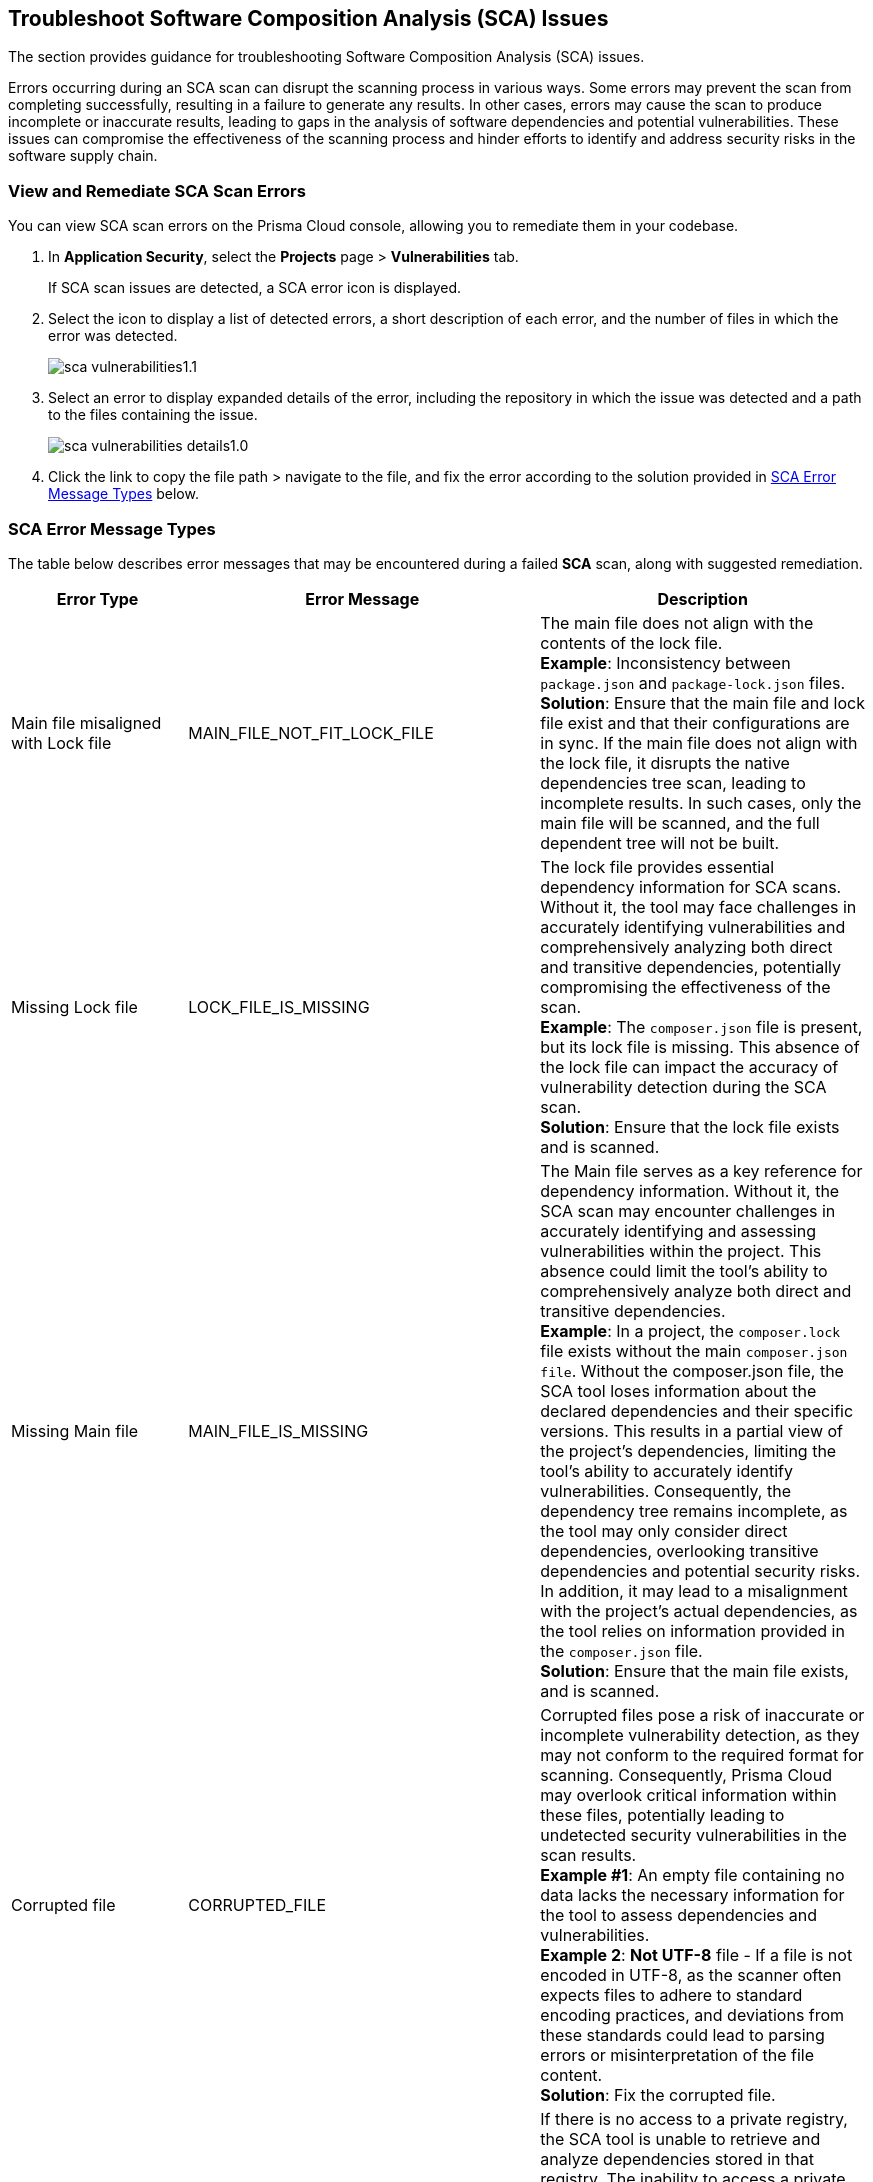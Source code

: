 == Troubleshoot Software Composition Analysis (SCA) Issues

The section provides guidance for troubleshooting Software Composition Analysis (SCA) issues. 

Errors occurring during an SCA scan can disrupt the scanning process in various ways. Some errors may prevent the scan from completing successfully, resulting in a failure to generate any results. In other cases, errors may cause the scan to produce incomplete or inaccurate results, leading to gaps in the analysis of software dependencies and potential vulnerabilities. These issues can compromise the effectiveness of the scanning process and hinder efforts to identify and address security risks in the software supply chain. 

[.task]

=== View and Remediate SCA Scan Errors

You can view SCA scan errors on the Prisma Cloud console, allowing you to remediate them in your codebase.

[.procedure]

. In *Application Security*, select the *Projects* page > *Vulnerabilities* tab.
+
If SCA scan issues are detected, a SCA error icon is displayed.
. Select the icon to display a list of detected errors, a short description of each error, and the number of files in which the error was detected.
+
image::application-security/sca-vulnerabilities1.1.png[]

. Select an error to display expanded details of the error, including the repository in which the issue was detected and a path to the files containing the issue. 
+
image::application-security/sca-vulnerabilities-details1.0.png[]

.  Click the link to copy the file path > navigate to the file, and fix the error according to the solution provided in <<#sca-error-type,SCA Error Message Types>> below.

[#sca-error-type]
=== SCA Error Message Types

The table below describes error messages that may be encountered during a failed *SCA* scan, along with suggested remediation.

[cols="1,1,2", options="header"]

|===

|Error Type|Error Message|Description

|Main file misaligned with Lock file 
|MAIN_FILE_NOT_FIT_LOCK_FILE 
|The main file does not align with the contents of the lock file. +
*Example*: Inconsistency between `package.json` and `package-lock.json` files. +
*Solution*: Ensure that the main file and lock file exist and that their configurations are in sync. If the main file does not align with the lock file, it disrupts the native dependencies tree scan, leading to incomplete results. In such cases, only the main file will be scanned, and the full dependent tree will not be built. 

|[[missing-lock-file]]Missing Lock file 
|LOCK_FILE_IS_MISSING
|The lock file provides essential dependency information for SCA scans. Without it, the tool may face challenges in accurately identifying vulnerabilities and comprehensively analyzing both direct and transitive dependencies, potentially compromising the effectiveness of the scan. +
*Example*: The `composer.json` file is present, but its lock file is missing. This absence of the lock file can impact the accuracy of vulnerability detection during the SCA scan. +
*Solution*: Ensure that the lock file exists and is scanned. 

|Missing Main file
|MAIN_FILE_IS_MISSING
|The Main file serves as a key reference for dependency information. Without it, the SCA scan may encounter challenges in accurately identifying and assessing vulnerabilities within the project. This absence could limit the tool's ability to comprehensively analyze both direct and transitive dependencies. +
*Example*: In a project, the `composer.lock` file exists without the main `composer.json file`. Without the composer.json file, the SCA tool loses information about the declared dependencies and their specific versions. This results in a partial view of the project's dependencies, limiting the tool's ability to accurately identify vulnerabilities. Consequently, the dependency tree remains incomplete, as the tool may only consider direct dependencies, overlooking transitive dependencies and potential security risks. In addition, it may lead to a misalignment with the project's actual dependencies, as the tool relies on information provided in the `composer.json` file. +
*Solution*: Ensure that the main file exists, and is scanned.

|Corrupted file
|CORRUPTED_FILE
|Corrupted files pose a risk of inaccurate or incomplete vulnerability detection, as they may not conform to the required format for scanning. Consequently, Prisma Cloud may overlook critical information within these files, potentially leading to undetected security vulnerabilities in the scan results. +
*Example #1*: An empty file containing no data lacks the necessary information for the tool to assess dependencies and vulnerabilities. +
*Example 2*: *Not UTF-8* file - If a file is not encoded in UTF-8, as the scanner often expects files to adhere to standard encoding practices, and deviations from these standards could lead to parsing errors or misinterpretation of the file content. +
*Solution*: Fix the corrupted file.

|Access to private registry restricted
|NO_ACCESS_TO_PRIVATE_REGISTRY
|If there is no access to a private registry, the SCA tool is unable to retrieve and analyze dependencies stored in that registry. The inability to access a private registry restricts the SCA tool from gathering essential information about project dependencies, potentially leading to incomplete scan results, overlooking vulnerabilities, or misidentifying dependencies. +
*Example*: Failed to connect private registry, cannot fix or build dependency tree. +
*Solution*: Grant the necessary access permissions to the SCA tool for the private registry.

|Multiple external modules not supported
|MULTI_MODULE_NOT_SUPPORTED 
|The SCA scanner does not support multi-module configurations for the framework, resulting in the detection of unsupported multi modules. As a result, the scan results may be incomplete as these modules remain unscanned, potentially leading to undetected vulnerabilities. +
*Solution*: Consider centralizing version information in a dedicated file within your project. For example, in a Gradle project, if multi-module is not supported, you can address the issue by maintaining  the version information in a separate file.

|File exists in cloud
|FILE_EXISTS_IN_CLOUD
|The file, such as a lock file or configuration file, already exists in the cloud storage. However, the SCA scanner cannot fix this file as it cannot change it. This may result in incomplete scan results, as these modules will not be scanned, potentially resulting in undetected vulnerabilities. +
*Example*: Maven multi-module parent in cloud. +
*Solution*: Review the cloud storage associated with the SCA tool and identify the duplicated file. Consider removing the redundant file or updating it to match the latest version from your project.

|Unsupported file type for fix
|FIX_NOT_SUPPORT_THE_FILE_TYPE
|Although the SCA scan successfully identifies vulnerabilities, it encounters a file type that does not support fixes. This may result in incomplete vulnerability detection and potentially leaving risks unidentified. +
*Example*: Docker files are not supported by direct fixes. +
*Solution*: Users must manually address and fix problems within the particular file type.

|YARN lock v2 not supported
|YARN_LOCK_V2_NOT_SUPPORTED
|The SCA scan has detected `Yarn.lock` v2 files. However, this version of the `Yarn.lock` file does not support SCA scans, as it lacks dependency provenance information necessary for accurate vulnerability detection. As a result, the scanner may encounter limitations in analyzing dependencies and identifying vulnerabilities accurately, potentially exposing the project to vulnerabilities. +
*Solution*: To resolve this issue, consider using a different version of the `Yarn.lock` file that supports SCA scans.

|Package lock JSON v3 not supported
|PACKAGE_LOCK_JSON_V3_NOT_SUPPORTED
|The SCA scan has detected a `Package-lock` JSON file in version 3. However, this version of the `Package-lock.json` file does not support SCA scans. As a result, the scanner may encounter limitations in analyzing dependencies and identifying vulnerabilities accurately, potentially exposing the project to vulnerabilities. +
*Solution*: To resolve this issue, consider using a different version of the lock JSON that supports SCA scans.

|Multiple groups detected in Package-lock file
|PACKAGE_LOCK_SUPPORT_SINGLE_GROUP
|Multiple lock file groups were detected in the `Package-lock` file of the repository. The SCA scanner is designed to handle single groups exclusively, and does not support multiple groups. As a result, vulnerabilities or issues within these multiple groups will not be detected or analyzed by the scanner, potentially leaving the system vulnerable to security risks. +
*Solution*: Consider restructuring the package lock file to support multiple groups. 


|===






